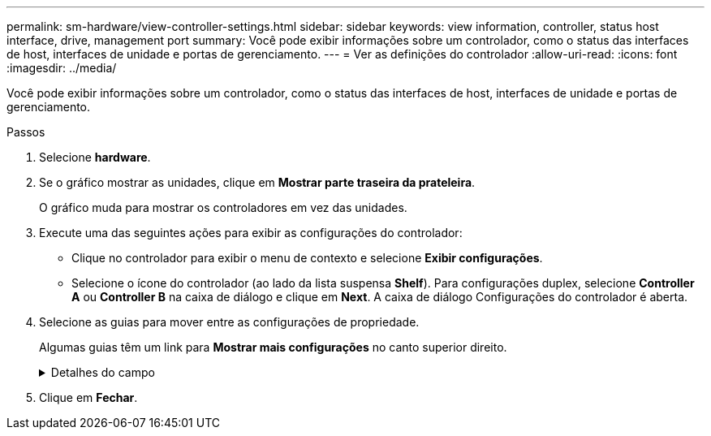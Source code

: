 ---
permalink: sm-hardware/view-controller-settings.html 
sidebar: sidebar 
keywords: view information, controller, status host interface, drive, management port 
summary: Você pode exibir informações sobre um controlador, como o status das interfaces de host, interfaces de unidade e portas de gerenciamento. 
---
= Ver as definições do controlador
:allow-uri-read: 
:icons: font
:imagesdir: ../media/


[role="lead"]
Você pode exibir informações sobre um controlador, como o status das interfaces de host, interfaces de unidade e portas de gerenciamento.

.Passos
. Selecione *hardware*.
. Se o gráfico mostrar as unidades, clique em *Mostrar parte traseira da prateleira*.
+
O gráfico muda para mostrar os controladores em vez das unidades.

. Execute uma das seguintes ações para exibir as configurações do controlador:
+
** Clique no controlador para exibir o menu de contexto e selecione *Exibir configurações*.
** Selecione o ícone do controlador (ao lado da lista suspensa *Shelf*). Para configurações duplex, selecione *Controller A* ou *Controller B* na caixa de diálogo e clique em *Next*. A caixa de diálogo Configurações do controlador é aberta.


. Selecione as guias para mover entre as configurações de propriedade.
+
Algumas guias têm um link para *Mostrar mais configurações* no canto superior direito.

+
.Detalhes do campo
[%collapsible]
====
[cols="1a,3a"]
|===
| Separador | Descrição 


 a| 
Base
 a| 
Mostra o status do controlador, o nome do modelo, o número de peça de substituição, a versão atual do firmware e a versão da memória de acesso aleatório estática (NVSRAM) não volátil.



 a| 
Cache
 a| 
Mostra as configurações de cache do controlador, que incluem o cache de dados, cache do processador e o dispositivo de backup de cache. O dispositivo de backup em cache é usado para fazer backup de dados no cache se você perder energia para o controlador. O status pode ser ótimo, Falha, removido, desconhecido, protegido contra gravação ou incompatível.



 a| 
Interfaces de host
 a| 
Mostra as informações da interface do host e o status do link de cada porta. A interface do host é a conexão entre o controlador e o host, como Fibre Channel ou iSCSI.


NOTE: A localização da placa de interface do host (HIC) está na placa de base ou em um slot (compartimento). "Baseboard" indica que as portas HIC estão incorporadas no controlador. As portas "slot" estão no HIC opcional.



 a| 
Interfaces de unidade
 a| 
Mostra as informações da interface da unidade e o status do link de cada porta. A interface da unidade é a conexão entre a controladora e as unidades, como SAS.



 a| 
Portas de gerenciamento
 a| 
Mostra os detalhes da porta de gerenciamento, como o nome do host usado para acessar o controlador e se um login remoto foi ativado. A porta de gerenciamento coneta o controlador e o cliente de gerenciamento, que é onde um navegador é instalado para acessar o System Manager.



 a| 
DNS / NTP
 a| 
Mostra o método de endereçamento e os endereços IP do servidor DNS e do servidor NTP, se esses servidores tiverem sido configurados no System Manager. O Domain Name System (DNS) é um sistema de nomes para dispositivos conetados à Internet ou a uma rede privada. O servidor DNS mantém um diretório de nomes de domínio e os converte em endereços IP (Internet Protocol).

Network Time Protocol (NTP) é um protocolo de rede para sincronização de clock entre sistemas de computador em redes de dados.

|===
====
. Clique em *Fechar*.

